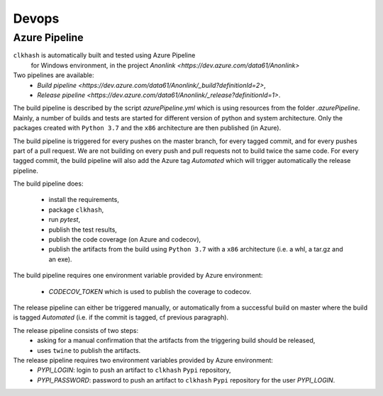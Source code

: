 Devops
===========

Azure Pipeline
--------------

``clkhash`` is automatically built and tested using Azure Pipeline
 for Windows environment, in the project `Anonlink <https://dev.azure.com/data61/Anonlink>`

Two pipelines are available:
  - `Build pipeline <https://dev.azure.com/data61/Anonlink/_build?definitionId=2>`,
  - `Release pipeline <https://dev.azure.com/data61/Anonlink/_release?definitionId=1>`.

The build pipeline is described by the script `azurePipeline.yml`
which is using resources from the folder `.azurePipeline`.
Mainly, a number of builds and tests are started for different
version of python and system architecture. 
Only the packages created with ``Python 3.7`` and the ``x86``
architecture are then published (in Azure).

The build pipeline is triggered for every pushes on the master branch,
for every tagged commit, and for every pushes part of a pull
request. We are not building on every push and
pull requests not to build twice the same code. For every tagged commit,
the build pipeline will also add the Azure tag `Automated` which will trigger
automatically the release pipeline.

The build pipeline does:

  - install the requirements,
  - package ``clkhash``,
  - run `pytest`,
  - publish the test results,
  - publish the code coverage (on Azure and codecov),
  - publish the artifacts from the build using ``Python 3.7`` with a ``x86`` architecture (i.e. a whl, a tar.gz and an exe).

The build pipeline requires one environment variable provided by Azure environment:

 - `CODECOV_TOKEN` which is used to publish the coverage to codecov.


The release pipeline can either be triggered manually, or automatically from
a successful build on master where the build is tagged `Automated`
(i.e. if the commit is tagged, cf previous paragraph). 

The release pipeline consists of two steps: 
  - asking for a manual confirmation that the artifacts from the triggering build should be released,
  - uses ``twine`` to publish the artifacts.

The release pipeline requires two environment variables provided by Azure environment:
 - `PYPI_LOGIN`: login to push an artifact to ``clkhash`` ``Pypi`` repository,
 - `PYPI_PASSWORD`: password to push an artifact to ``clkhash`` ``Pypi`` repository for the user `PYPI_LOGIN`.


